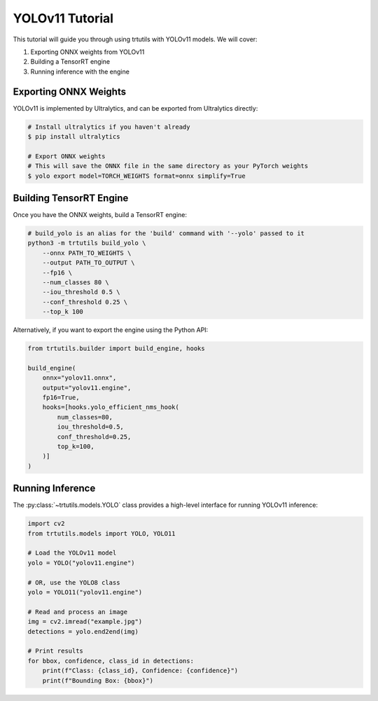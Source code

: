.. _tutorials_yolo_v11:

YOLOv11 Tutorial
================

This tutorial will guide you through using trtutils with YOLOv11 models.
We will cover:

1. Exporting ONNX weights from YOLOv11
2. Building a TensorRT engine
3. Running inference with the engine

Exporting ONNX Weights
----------------------

YOLOv11 is implemented by Ultralytics, and can be exported from Ultralytics directly:

.. code-block:: bash

    # Install ultralytics if you haven't already
    $ pip install ultralytics
    
    # Export ONNX weights
    # This will save the ONNX file in the same directory as your PyTorch weights
    $ yolo export model=TORCH_WEIGHTS format=onnx simplify=True

Building TensorRT Engine
------------------------

Once you have the ONNX weights, build a TensorRT engine:

.. code-block:: bash

    # build_yolo is an alias for the 'build' command with '--yolo' passed to it
    python3 -m trtutils build_yolo \
        --onnx PATH_TO_WEIGHTS \
        --output PATH_TO_OUTPUT \
        --fp16 \
        --num_classes 80 \
        --iou_threshold 0.5 \
        --conf_threshold 0.25 \
        --top_k 100

Alternatively, if you want to export the engine using the Python API:

.. code-block:: python

    from trtutils.builder import build_engine, hooks

    build_engine(
        onnx="yolov11.onnx",
        output="yolov11.engine",
        fp16=True,
        hooks=[hooks.yolo_efficient_nms_hook(
            num_classes=80,
            iou_threshold=0.5,
            conf_threshold=0.25,
            top_k=100,
        )]
    )

Running Inference
-----------------

The :py:class:`~trtutils.models.YOLO` class provides a high-level interface
for running YOLOv11 inference:

.. code-block:: python

    import cv2
    from trtutils.models import YOLO, YOLO11

    # Load the YOLOv11 model
    yolo = YOLO("yolov11.engine")

    # OR, use the YOLO8 class
    yolo = YOLO11("yolov11.engine")

    # Read and process an image
    img = cv2.imread("example.jpg")
    detections = yolo.end2end(img)

    # Print results
    for bbox, confidence, class_id in detections:
        print(f"Class: {class_id}, Confidence: {confidence}")
        print(f"Bounding Box: {bbox}")
